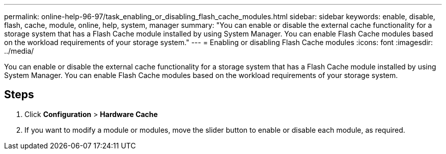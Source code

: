 ---
permalink: online-help-96-97/task_enabling_or_disabling_flash_cache_modules.html
sidebar: sidebar
keywords: enable, disable, flash, cache, module, online, help, system, manager
summary: "You can enable or disable the external cache functionality for a storage system that has a Flash Cache module installed by using System Manager. You can enable Flash Cache modules based on the workload requirements of your storage system."
---
= Enabling or disabling Flash Cache modules
:icons: font
:imagesdir: ../media/

[.lead]
You can enable or disable the external cache functionality for a storage system that has a Flash Cache module installed by using System Manager. You can enable Flash Cache modules based on the workload requirements of your storage system.

== Steps

. Click *Configuration* > *Hardware Cache*
. If you want to modify a module or modules, move the slider button to enable or disable each module, as required.
